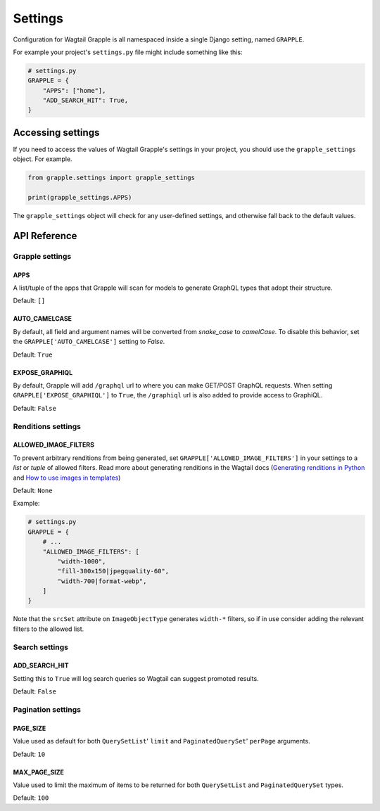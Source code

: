Settings
========

Configuration for Wagtail Grapple is all namespaced inside a single Django setting,
named ``GRAPPLE``.

For example your project's ``settings.py`` file might include something like this:

.. code-block:: python

    # settings.py
    GRAPPLE = {
        "APPS": ["home"],
        "ADD_SEARCH_HIT": True,
    }


Accessing settings
------------------

If you need to access the values of Wagtail Grapple's settings in your project, you should use the
``grapple_settings`` object. For example.

.. code-block:: python

    from grapple.settings import grapple_settings

    print(grapple_settings.APPS)

The ``grapple_settings`` object will check for any user-defined settings, and otherwise fall back to
the default values.


API Reference
-------------


Grapple settings
^^^^^^^^^^^^^^^^

APPS
****

A list/tuple of the apps that Grapple will scan for models to generate GraphQL types that adopt their structure.

Default: ``[]``


AUTO_CAMELCASE
**************

By default, all field and argument names will be converted from `snake_case` to `camelCase`.
To disable this behavior, set the ``GRAPPLE['AUTO_CAMELCASE']`` setting to `False`.

Default: ``True``


EXPOSE_GRAPHIQL
***************

By default, Grapple will add ``/graphql`` url to where you can make GET/POST GraphQL requests.
When setting ``GRAPPLE['EXPOSE_GRAPHIQL']`` to ``True``, the ``/graphiql`` url is also added to
provide access to GraphiQL.

Default: ``False``


Renditions settings
^^^^^^^^^^^^^^^^^^^

ALLOWED_IMAGE_FILTERS
*********************

To prevent arbitrary renditions from being generated, set ``GRAPPLE['ALLOWED_IMAGE_FILTERS']`` in
your settings to a `list` or `tuple` of allowed filters. Read more about generating renditions in the Wagtail docs
(`Generating renditions in Python <https://docs.wagtail.io/en/stable/advanced_topics/images/renditions.html#generating-renditions-in-python>`_ and
`How to use images in templates <https://docs.wagtail.io/en/stable/topics/images.html#how-to-use-images-in-templates>`_)

Default: ``None``

Example:

.. code-block:: python

    # settings.py
    GRAPPLE = {
        # ...
        "ALLOWED_IMAGE_FILTERS": [
            "width-1000",
            "fill-300x150|jpegquality-60",
            "width-700|format-webp",
        ]
    }

Note that the ``srcSet`` attribute on ``ImageObjectType`` generates ``width-*`` filters, so if in use
consider adding the relevant filters to the allowed list.


Search settings
^^^^^^^^^^^^^^^

ADD_SEARCH_HIT
**************

Setting this to ``True`` will log search queries so Wagtail can suggest promoted results.

Default: ``False``


Pagination settings
^^^^^^^^^^^^^^^^^^^

PAGE_SIZE
*********

Value used as default for both ``QuerySetList``' ``limit`` and ``PaginatedQuerySet``' ``perPage`` arguments.

Default: ``10``


MAX_PAGE_SIZE
*************

Value used to limit the maximum of items to be returned for both ``QuerySetList`` and ``PaginatedQuerySet`` types.

Default: ``100``
